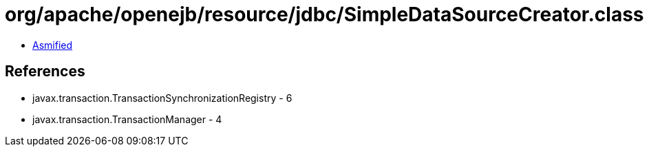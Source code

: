 = org/apache/openejb/resource/jdbc/SimpleDataSourceCreator.class

 - link:SimpleDataSourceCreator-asmified.java[Asmified]

== References

 - javax.transaction.TransactionSynchronizationRegistry - 6
 - javax.transaction.TransactionManager - 4
